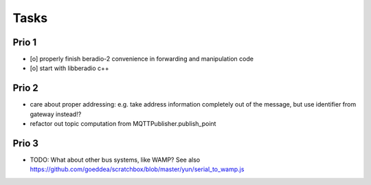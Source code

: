 .. _tasks:

=====
Tasks
=====

Prio 1
------
- [o] properly finish beradio-2 convenience in forwarding and manipulation code
- [o] start with libberadio c++

Prio 2
------
- care about proper addressing: e.g. take address information completely out of the message, but use identifier from gateway instead!?
- refactor out topic computation from MQTTPublisher.publish_point

Prio 3
------
- TODO: What about other bus systems, like WAMP? See also https://github.com/goeddea/scratchbox/blob/master/yun/serial_to_wamp.js
